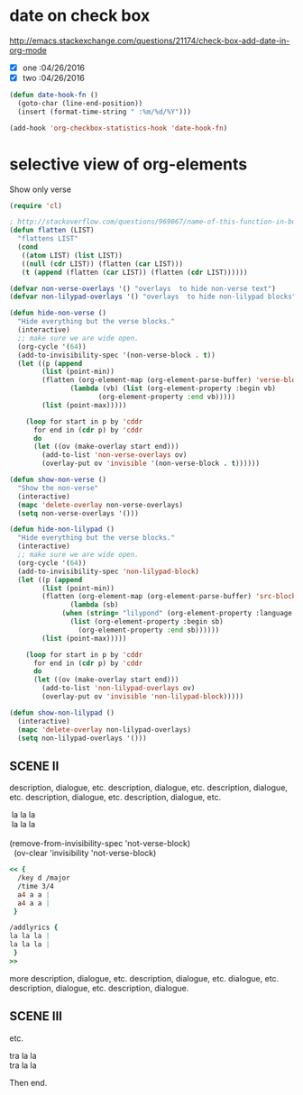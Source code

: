 * date on check box
http://emacs.stackexchange.com/questions/21174/check-box-add-date-in-org-mode


- [X] one :04/26/2016
- [X] two :04/26/2016


#+BEGIN_SRC emacs-lisp
(defun date-hook-fn ()
  (goto-char (line-end-position))
  (insert (format-time-string " :%m/%d/%Y")))

(add-hook 'org-checkbox-statistics-hook 'date-hook-fn)
#+END_SRC

#+RESULTS:
| date-hook-fn |

* selective view of org-elements
  :PROPERTIES:
  :VISIBILITY: all
  :END:

Show only verse

#+BEGIN_SRC emacs-lisp
(require 'cl)

; http://stackoverflow.com/questions/969067/name-of-this-function-in-built-in-emacs-lisp-library
(defun flatten (LIST)
  "flattens LIST"
  (cond
   ((atom LIST) (list LIST))
   ((null (cdr LIST)) (flatten (car LIST)))
   (t (append (flatten (car LIST)) (flatten (cdr LIST))))))

(defvar non-verse-overlays '() "overlays  to hide non-verse text")
(defvar non-lilypad-overlays '() "overlays  to hide non-lilypad blocks")

(defun hide-non-verse ()
  "Hide everything but the verse blocks."
  (interactive)
  ;; make sure we are wide open.
  (org-cycle '(64))
  (add-to-invisibility-spec '(non-verse-block . t))
  (let ((p (append
	    (list (point-min))
	    (flatten (org-element-map (org-element-parse-buffer) 'verse-block
		       (lambda (vb) (list (org-element-property :begin vb)
					  (org-element-property :end vb)))))
	    (list (point-max)))))

    (loop for start in p by 'cddr
	  for end in (cdr p) by 'cddr
	  do
	  (let ((ov (make-overlay start end)))
	    (add-to-list 'non-verse-overlays ov)
	    (overlay-put ov 'invisible '(non-verse-block . t))))))

(defun show-non-verse ()
  "Show the non-verse"
  (interactive)
  (mapc 'delete-overlay non-verse-overlays)
  (setq non-verse-overlays '()))

(defun hide-non-lilypad ()
  "Hide everything but the verse blocks."
  (interactive)
  ;; make sure we are wide open.
  (org-cycle '(64))
  (add-to-invisibility-spec 'non-lilypad-block)
  (let ((p (append
	    (list (point-min))
	    (flatten (org-element-map (org-element-parse-buffer) 'src-block
		       (lambda (sb)
			 (when (string= "lilypond" (org-element-property :language sb))
			   (list (org-element-property :begin sb)
				 (org-element-property :end sb))))))
	    (list (point-max)))))

    (loop for start in p by 'cddr
	  for end in (cdr p) by 'cddr
	  do
	  (let ((ov (make-overlay start end)))
	    (add-to-list 'non-lilypad-overlays ov)
	    (overlay-put ov 'invisible 'non-lilypad-block)))))

(defun show-non-lilypad ()
  (interactive)
  (mapc 'delete-overlay non-lilypad-overlays)
  (setq non-lilypad-overlays '()))
#+END_SRC

#+RESULTS:
: show-non-lilypad






** SCENE II

description, dialogue, etc. description, dialogue, etc. description,
dialogue, etc. description, dialogue, etc. description, dialogue, etc.

#+NAME: song-name
#+BEGIN_VERSE
 la la la
 la la la

(remove-from-invisibility-spec 'not-verse-block)
  (ov-clear 'invisibility 'not-verse-block)
#+END_VERSE

#+NAME: song-name-melody
#+BEGIN_SRC lilypond :file song-name-melody.pdf
<< {
  /key d /major
  /time 3/4
  a4 a a |
  a4 a a |
 }

/addlyrics {
la la la |
la la la |
 }
>>
#+END_SRC

more description, dialogue, etc. description, dialogue, etc.
dialogue, etc. description, dialogue, etc. description, dialogue.

** SCENE III
etc.

#+NAME: song-name-2
#+BEGIN_VERSE
 tra la la
 tra la la
#+END_VERSE


Then end.
